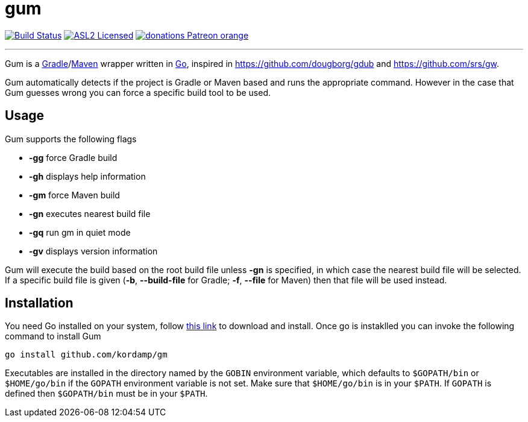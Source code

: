 = gum
:linkattrs:
:project-version: 0.1.0
:project-owner:   kordamp
:project-name:    gm

image:https://github.com/{project-owner}/{project-name}/workflows/Build/badge.svg["Build Status", link="https://github.com/{project-owner}/{project-name}/actions"]
image:http://img.shields.io/badge/license-ASL2-blue.svg["ASL2 Licensed", link="https://opensource.org/licenses/Apache-2.0"]
image:https://img.shields.io/badge/donations-Patreon-orange.svg[link="https://www.patreon.com/user?u=6609318"]

---

Gum is a link:https://gradle.org[Gradle]/link:https:maven.apache.org[Maven] wrapper written in link:https://golang.org/[Go],
inspired in link:https://github.com/dougborg/gdub[https://github.com/dougborg/gdub] and link:https://github.com/srs/gw[https://github.com/srs/gw].

Gum automatically detects if the project is Gradle or Maven based and runs the appropriate command. However in the case that Gum guesses wrong you can force
a specific build tool to be used.

== Usage

Gum supports the following flags

* *-gg* force Gradle build
* *-gh* displays help information
* *-gm* force Maven build
* *-gn* executes nearest build file
* *-gq* run gm in quiet mode
* *-gv* displays version information

Gum will execute the build based on the root build file unless *-gn* is specified, in which case the nearest build file will be selected.
If a specific build file is given (*-b*, *--build-file* for Gradle; *-f*, *--file* for Maven) then that file will be used instead.

== Installation

You need Go installed on your system, follow link:https://golang.org/dl/[this link] to download and install.
Once go is instaklled you can invoke the following command to install Gum

[source,go]
----
go install github.com/kordamp/gm
----

Executables are installed in the directory named by the `GOBIN` environment
variable, which defaults to `$GOPATH/bin` or `$HOME/go/bin` if the `GOPATH`
environment variable is not set. Make sure that `$HOME/go/bin` is in your
`$PATH`. If `GOPATH` is defined then `$GOPATH/bin` must be in your `$PATH`.

